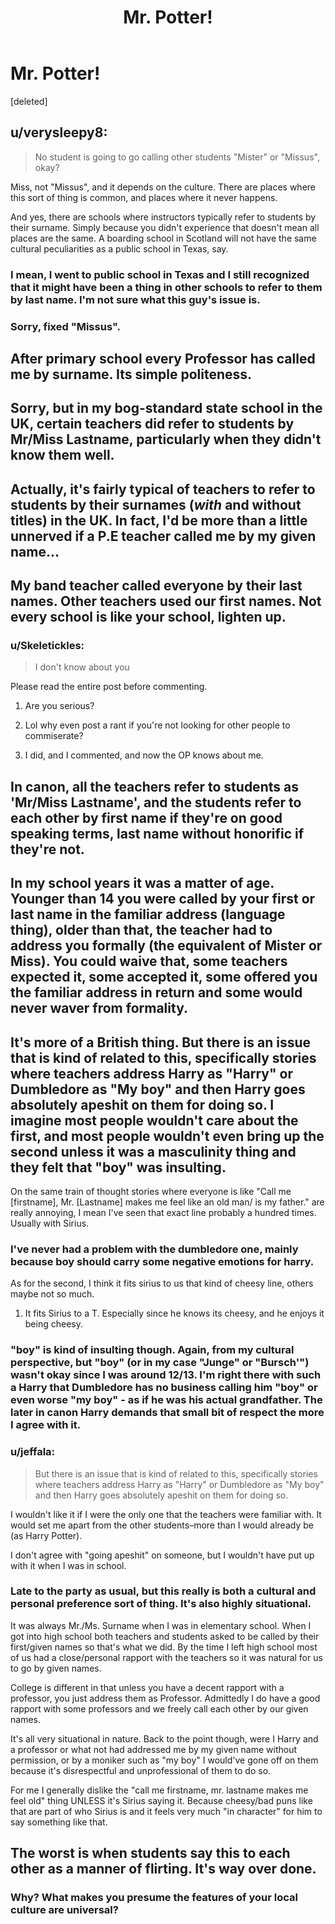 #+TITLE: Mr. Potter!

* Mr. Potter!
:PROPERTIES:
:Score: 0
:DateUnix: 1478463884.0
:DateShort: 2016-Nov-06
:FlairText: Discussion
:END:
[deleted]


** u/verysleepy8:
#+begin_quote
  No student is going to go calling other students "Mister" or "Missus", okay?
#+end_quote

Miss, not "Missus", and it depends on the culture. There are places where this sort of thing is common, and places where it never happens.

And yes, there are schools where instructors typically refer to students by their surname. Simply because you didn't experience that doesn't mean all places are the same. A boarding school in Scotland will not have the same cultural peculiarities as a public school in Texas, say.
:PROPERTIES:
:Author: verysleepy8
:Score: 28
:DateUnix: 1478464231.0
:DateShort: 2016-Nov-07
:END:

*** I mean, I went to public school in Texas and I still recognized that it might have been a thing in other schools to refer to them by last name. I'm not sure what this guy's issue is.
:PROPERTIES:
:Author: midasgoldentouch
:Score: 7
:DateUnix: 1478467577.0
:DateShort: 2016-Nov-07
:END:


*** Sorry, fixed "Missus".
:PROPERTIES:
:Author: Skeletickles
:Score: 2
:DateUnix: 1478465298.0
:DateShort: 2016-Nov-07
:END:


** After primary school every Professor has called me by surname. Its simple politeness.
:PROPERTIES:
:Author: UndeadBBQ
:Score: 10
:DateUnix: 1478466311.0
:DateShort: 2016-Nov-07
:END:


** Sorry, but in my bog-standard state school in the UK, certain teachers did refer to students by Mr/Miss Lastname, particularly when they didn't know them well.
:PROPERTIES:
:Author: FloreatCastellum
:Score: 9
:DateUnix: 1478470805.0
:DateShort: 2016-Nov-07
:END:


** Actually, it's fairly typical of teachers to refer to students by their surnames (/with/ and without titles) in the UK. In fact, I'd be more than a little unnerved if a P.E teacher called me by my given name...
:PROPERTIES:
:Author: Ihateseatbelts
:Score: 16
:DateUnix: 1478468428.0
:DateShort: 2016-Nov-07
:END:


** My band teacher called everyone by their last names. Other teachers used our first names. Not every school is like your school, lighten up.
:PROPERTIES:
:Score: 5
:DateUnix: 1478473343.0
:DateShort: 2016-Nov-07
:END:

*** u/Skeletickles:
#+begin_quote
  I don't know about you
#+end_quote

Please read the entire post before commenting.
:PROPERTIES:
:Author: Skeletickles
:Score: -3
:DateUnix: 1478479149.0
:DateShort: 2016-Nov-07
:END:

**** Are you serious?
:PROPERTIES:
:Author: onlytoask
:Score: 8
:DateUnix: 1478482041.0
:DateShort: 2016-Nov-07
:END:


**** Lol why even post a rant if you're not looking for other people to commiserate?
:PROPERTIES:
:Author: gotkate86
:Score: 6
:DateUnix: 1478482477.0
:DateShort: 2016-Nov-07
:END:


**** I did, and I commented, and now the OP knows about me.
:PROPERTIES:
:Score: 2
:DateUnix: 1478488809.0
:DateShort: 2016-Nov-07
:END:


** In canon, all the teachers refer to students as 'Mr/Miss Lastname', and the students refer to each other by first name if they're on good speaking terms, last name without honorific if they're not.
:PROPERTIES:
:Score: 4
:DateUnix: 1478469893.0
:DateShort: 2016-Nov-07
:END:


** In my school years it was a matter of age. Younger than 14 you were called by your first or last name in the familiar address (language thing), older than that, the teacher had to address you formally (the equivalent of Mister or Miss). You could waive that, some teachers expected it, some accepted it, some offered you the familiar address in return and some would never waver from formality.
:PROPERTIES:
:Author: nothorse
:Score: 4
:DateUnix: 1478465024.0
:DateShort: 2016-Nov-07
:END:


** It's more of a British thing. But there is an issue that is kind of related to this, specifically stories where teachers address Harry as "Harry" or Dumbledore as "My boy" and then Harry goes absolutely apeshit on them for doing so. I imagine most people wouldn't care about the first, and most people wouldn't even bring up the second unless it was a masculinity thing and they felt that "boy" was insulting.

On the same train of thought stories where everyone is like "Call me [firstname], Mr. [Lastname] makes me feel like an old man/ is my father." are really annoying, I mean I've seen that exact line probably a hundred times. Usually with Sirius.
:PROPERTIES:
:Author: Frystix
:Score: 3
:DateUnix: 1478488537.0
:DateShort: 2016-Nov-07
:END:

*** I've never had a problem with the dumbledore one, mainly because boy should carry some negative emotions for harry.

As for the second, I think it fits sirius to us that kind of cheesy line, others maybe not so much.
:PROPERTIES:
:Author: Amnistar
:Score: 3
:DateUnix: 1478489672.0
:DateShort: 2016-Nov-07
:END:

**** It fits Sirius to a T. Especially since he knows its cheesy, and he enjoys it being cheesy.
:PROPERTIES:
:Author: UndeadBBQ
:Score: 2
:DateUnix: 1478506362.0
:DateShort: 2016-Nov-07
:END:


*** "boy" is kind of insulting though. Again, from my cultural perspective, but "boy" (or in my case "Junge" or "Bursch'") wasn't okay since I was around 12/13. I'm right there with such a Harry that Dumbledore has no business calling him "boy" or even worse "my boy" - as if he was his actual grandfather. The later in canon Harry demands that small bit of respect the more I agree with it.
:PROPERTIES:
:Author: UndeadBBQ
:Score: 1
:DateUnix: 1478507114.0
:DateShort: 2016-Nov-07
:END:


*** u/jeffala:
#+begin_quote
  But there is an issue that is kind of related to this, specifically stories where teachers address Harry as "Harry" or Dumbledore as "My boy" and then Harry goes absolutely apeshit on them for doing so.
#+end_quote

I wouldn't like it if I were the only one that the teachers were familiar with. It would set me apart from the other students--more than I would already be (as Harry Potter).

I don't agree with "going apeshit" on someone, but I wouldn't have put up with it when I was in school.
:PROPERTIES:
:Author: jeffala
:Score: 1
:DateUnix: 1478539631.0
:DateShort: 2016-Nov-07
:END:


*** Late to the party as usual, but this really is both a cultural and personal preference sort of thing. It's also highly situational.

It was always Mr./Ms. Surname when I was in elementary school. When I got into high school both teachers and students asked to be called by their first/given names so that's what we did. By the time I left high school most of us had a close/personal rapport with the teachers so it was natural for us to go by given names.

College is different in that unless you have a decent rapport with a professor, you just address them as Professor. Admittedly I do have a good rapport with some professors and we freely call each other by our given names.

It's all very situational in nature. Back to the point though, were I Harry and a professor or what not had addressed me by my given name without permission, or by a moniker such as "my boy" I would've gone off on them because it's disrespectful and unprofessional of them to do so.

For me I generally dislike the "call me firstname, mr. lastname makes me feel old" thing UNLESS it's Sirius saying it. Because cheesy/bad puns like that are part of who Sirius is and it feels very much "in character" for him to say something like that.
:PROPERTIES:
:Author: jholland513
:Score: 1
:DateUnix: 1479182811.0
:DateShort: 2016-Nov-15
:END:


** The worst is when students say this to each other as a manner of flirting. It's way over done.
:PROPERTIES:
:Author: Lord_Anarchy
:Score: 5
:DateUnix: 1478465451.0
:DateShort: 2016-Nov-07
:END:

*** Why? What makes you presume the features of your local culture are universal?
:PROPERTIES:
:Author: verysleepy8
:Score: 5
:DateUnix: 1478483331.0
:DateShort: 2016-Nov-07
:END:
